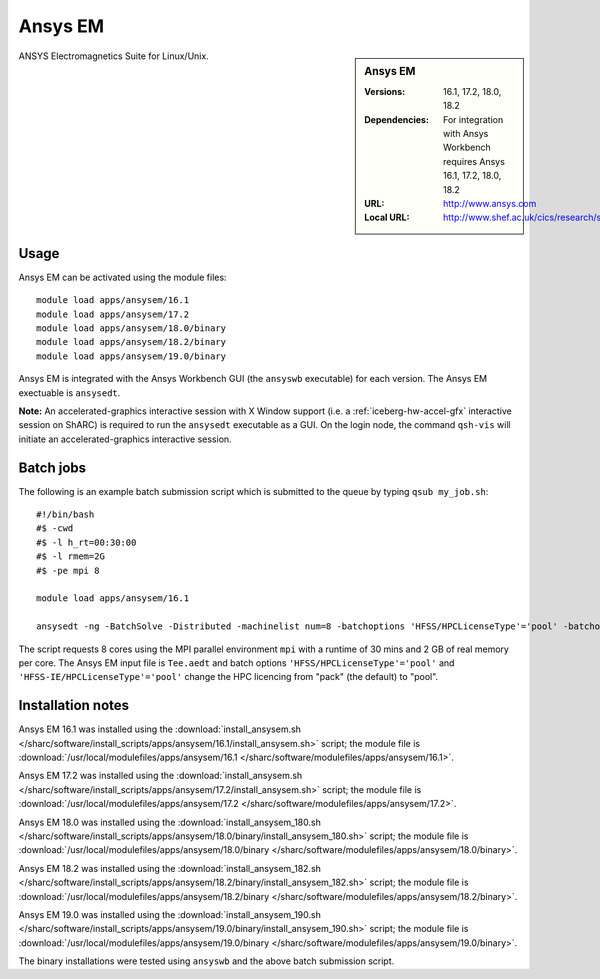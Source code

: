 Ansys EM
========

.. sidebar:: Ansys EM
   
   :Versions: 16.1, 17.2, 18.0, 18.2
   :Dependencies: For integration with Ansys Workbench requires Ansys 16.1, 17.2, 18.0, 18.2
   :URL: http://www.ansys.com 
   :Local URL: http://www.shef.ac.uk/cics/research/software/fluent


ANSYS Electromagnetics Suite for Linux/Unix.


Usage
-----

Ansys EM can be activated using the module files::

    module load apps/ansysem/16.1
    module load apps/ansysem/17.2
    module load apps/ansysem/18.0/binary
    module load apps/ansysem/18.2/binary
    module load apps/ansysem/19.0/binary

Ansys EM is integrated with the Ansys Workbench GUI (the ``ansyswb`` executable) for each version. The Ansys EM exectuable is ``ansysedt``.

**Note:** An accelerated-graphics interactive session with X Window support (i.e. a :ref:`iceberg-hw-accel-gfx` interactive session on ShARC) is required to run the ``ansysedt`` executable as a GUI. On the login node, the command ``qsh-vis`` will initiate an accelerated-graphics interactive session.


Batch jobs
----------

The following is an example batch submission script which is submitted to the queue by typing ``qsub my_job.sh``::

    #!/bin/bash
    #$ -cwd
    #$ -l h_rt=00:30:00
    #$ -l rmem=2G
    #$ -pe mpi 8

    module load apps/ansysem/16.1

    ansysedt -ng -BatchSolve -Distributed -machinelist num=8 -batchoptions 'HFSS/HPCLicenseType'='pool' -batchoptions 'HFSS-IE/HPCLicenseType'='pool' Tee.aedt
	
The script requests 8 cores using the MPI parallel environment ``mpi`` with a runtime of 30 mins and 2 GB of real memory per core. The Ansys EM input file is ``Tee.aedt`` and batch options ``'HFSS/HPCLicenseType'='pool'`` and ``'HFSS-IE/HPCLicenseType'='pool'`` change the HPC licencing from "pack" (the default) to "pool".	
	
Installation notes
------------------

Ansys EM 16.1 was installed using the
:download:`install_ansysem.sh </sharc/software/install_scripts/apps/ansysem/16.1/install_ansysem.sh>` script; the module
file is
:download:`/usr/local/modulefiles/apps/ansysem/16.1 </sharc/software/modulefiles/apps/ansysem/16.1>`.

Ansys EM 17.2 was installed using the
:download:`install_ansysem.sh </sharc/software/install_scripts/apps/ansysem/17.2/install_ansysem.sh>` script; the module
file is
:download:`/usr/local/modulefiles/apps/ansysem/17.2 </sharc/software/modulefiles/apps/ansysem/17.2>`.

Ansys EM 18.0 was installed using the
:download:`install_ansysem_180.sh </sharc/software/install_scripts/apps/ansysem/18.0/binary/install_ansysem_180.sh>` script; the module
file is
:download:`/usr/local/modulefiles/apps/ansysem/18.0/binary </sharc/software/modulefiles/apps/ansysem/18.0/binary>`.

Ansys EM 18.2 was installed using the
:download:`install_ansysem_182.sh </sharc/software/install_scripts/apps/ansysem/18.2/binary/install_ansysem_182.sh>` script; the module
file is
:download:`/usr/local/modulefiles/apps/ansysem/18.2/binary </sharc/software/modulefiles/apps/ansysem/18.2/binary>`.

Ansys EM 19.0 was installed using the
:download:`install_ansysem_190.sh </sharc/software/install_scripts/apps/ansysem/19.0/binary/install_ansysem_190.sh>` script; the module
file is
:download:`/usr/local/modulefiles/apps/ansysem/19.0/binary </sharc/software/modulefiles/apps/ansysem/19.0/binary>`.

The binary installations were tested using ``ansyswb`` and the above batch submission script.
